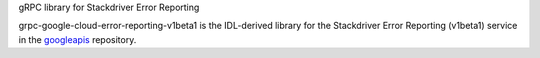 gRPC library for Stackdriver Error Reporting

grpc-google-cloud-error-reporting-v1beta1 is the IDL-derived library for the Stackdriver Error Reporting (v1beta1) service in the googleapis_ repository.

.. _`googleapis`: https://github.com/googleapis/googleapis/tree/master/google/devtools/clouderrorreporting/v1beta1
